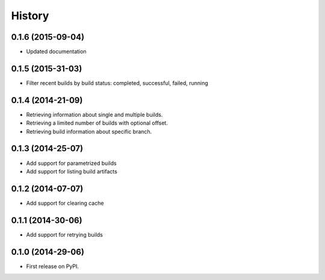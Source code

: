.. :changelog:

History
-------

0.1.6 (2015-09-04)
++++++++++++++++++

* Updated documentation


0.1.5 (2015-31-03)
++++++++++++++++++

* Filter recent builds by build status: completed, successful, failed, running


0.1.4 (2014-21-09)
++++++++++++++++++

* Retrieving information about single and multiple builds.
* Retrieving a limited number of builds with optional offset.
* Retrieving build information about specific branch.


0.1.3 (2014-25-07)
++++++++++++++++++

* Add support for parametrized builds
* Add support for listing build artifacts

0.1.2 (2014-07-07)
++++++++++++++++++

* Add support for clearing cache 


0.1.1 (2014-30-06)
++++++++++++++++++

* Add support for retrying builds


0.1.0 (2014-29-06)
++++++++++++++++++

* First release on PyPI.

